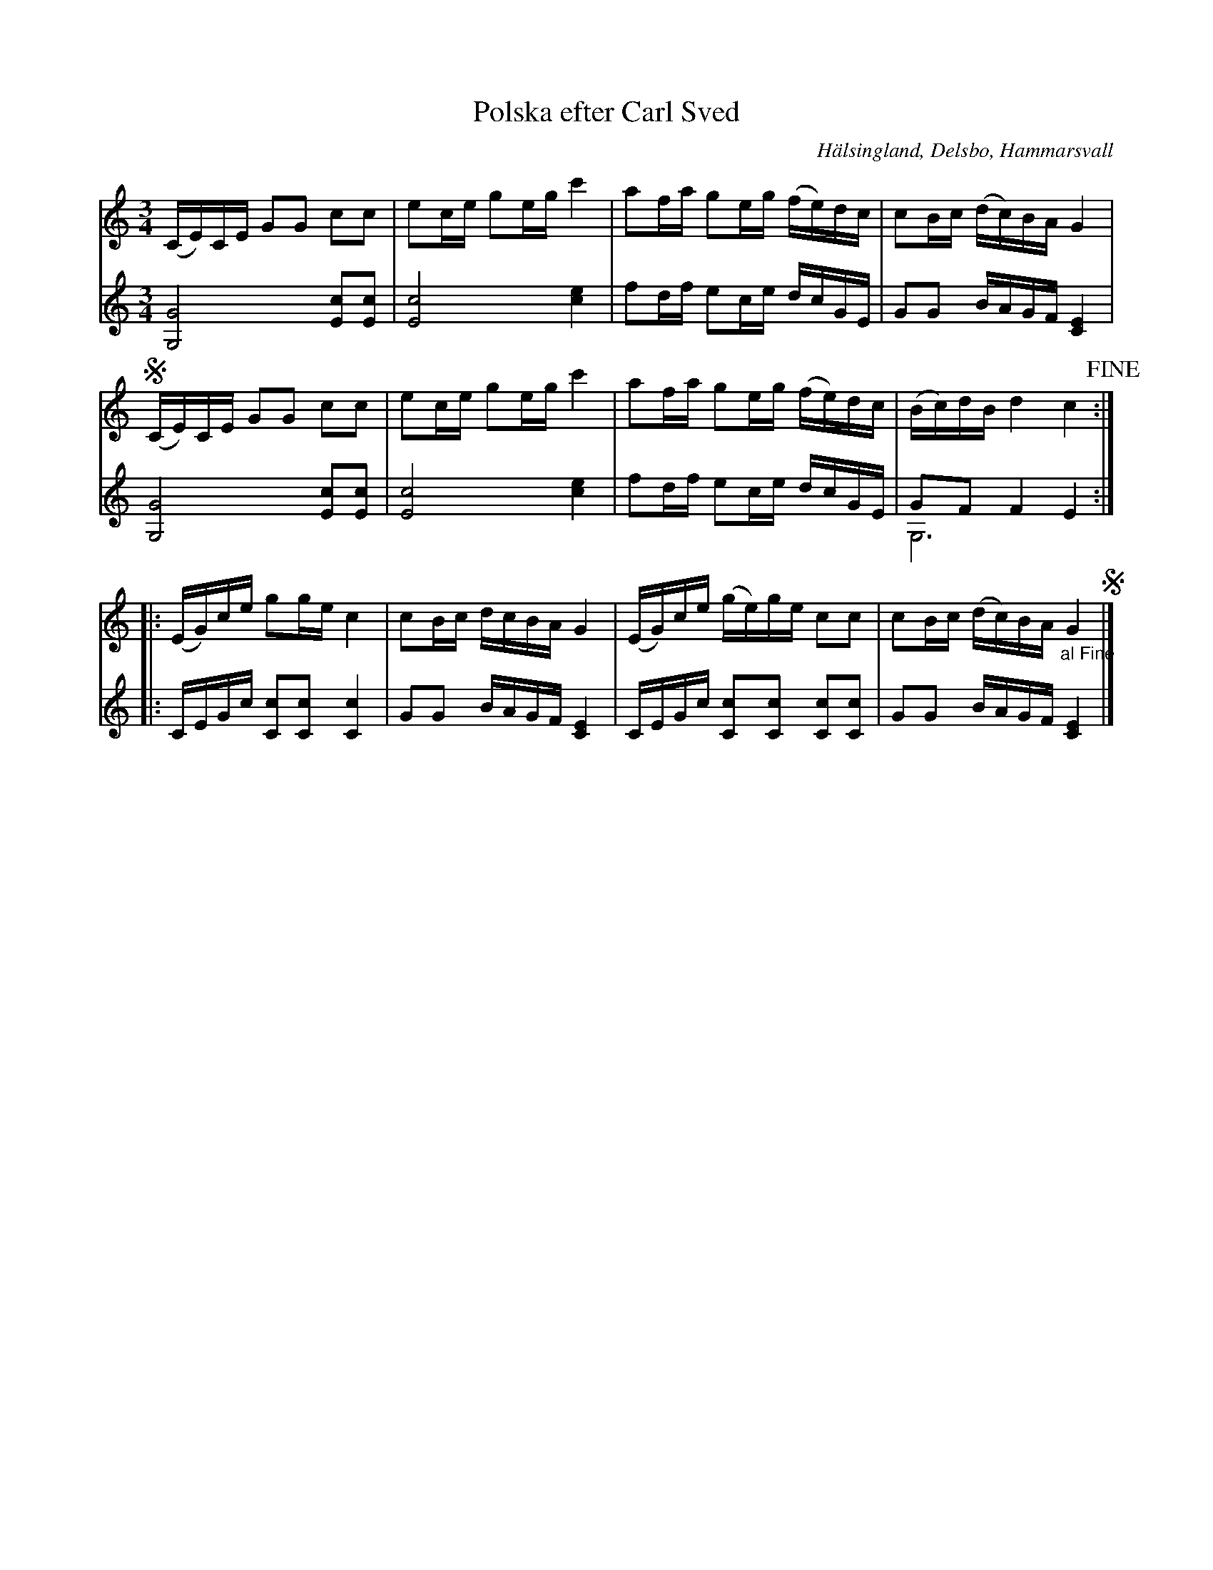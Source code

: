 %%abc-charset utf-8

X: 28
T: Polska efter Carl Sved
S: efter Carl Sved
R: Polska
O: Hälsingland, Delsbo, Hammarsvall
Z: Nils L
M: 3/4
L: 1/16
B: http://www.smus.se/earkiv/fmk/browselarge.php?lang=sw&katalogid=Hs+12&bildnr=00015
B: Jämför SMUS - katalog M30a bild 9 nr 28
N: [[!Andrastämma]]n kommer från smus-uppteckningen.
K: C
V: 1
(CE)CE G2G2 c2c2 | e2ce g2eg c'4 | a2fa g2eg (fe)dc | c2Bc (dc)BA G4 | S
(CE)CE G2G2 c2c2 | e2ce g2eg c'4 | a2fa g2eg (fe)dc | (Bc)dB d4 c4 !fine! ::
(EG)ce g2ge c4 | c2Bc dcBA G4 | (EG)ce (ge)ge c2c2 | c2Bc (dc)BA "_al Fine"G4 S |]
V: 2
[G,G]8 [E2c2][c2E2] | [cE]8  [ec]4 | f2df e2ce dcGE | G2G2 BAGF [EC]4 | 
[G,G]8 [E2c2][c2E2] | [cE]8  [ec]4 | f2df e2ce dcGE | G2F2 F4 E4 & G,12 :: 
CEGc [c2C2][C2c2] [C4c4] | G2G2 BAGF [EC]4 | CEGc [c2C2][C2c2] [c2C2][c2C2] | G2G2 BAGF [EC]4 |]

